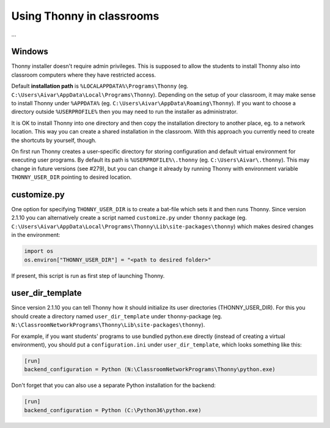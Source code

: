 Using Thonny in classrooms
==========================
...

Windows
--------
Thonny installer doesn't require admin privileges. This is supposed to allow the students to install Thonny also into classroom computers where they have restricted access.

Default **installation path** is ``%LOCALAPPDATA%\Programs\Thonny`` (eg. ``C:\Users\Aivar\AppData\Local\Programs\Thonny``). Depending on the setup of your classroom, it may make sense to install Thonny under ``%APPDATA%`` (eg. ``C:\Users\Aivar\AppData\Roaming\Thonny``). If you want to choose a directory outside ``%USERPROFILE%`` then you may need to  run the installer as administrator.

It is OK to install Thonny into one directory and then copy the installation directory to another place, eg. to a network location. This way you can create a shared installation in the classroom. With this approach you currently need to create the shortcuts by yourself, though.

On first run Thonny creates a user-specific directory for storing configuration and default virtual environment for executing user programs. By default its path is ``%USERPROFILE%\.thonny`` (eg. ``C:\Users\Aivar\.thonny``). This may change in future versions (see #279), but you can change it already by running Thonny with environment variable ``THONNY_USER_DIR`` pointing to desired location.

customize.py
------------
One option for specifying ``THONNY_USER_DIR`` is to create a bat-file which sets it and then runs Thonny. Since version 2.1.10 you can alternatively create a script named ``customize.py`` under ``thonny`` package (eg. ``C:\Users\Aivar\AppData\Local\Programs\Thonny\Lib\site-packages\thonny``) which makes desired changes in the environment:


.. sourcecode:: python

    import os
    os.environ["THONNY_USER_DIR"] = "<path to desired folder>"
    

If present, this script is run as first step of launching Thonny.

user_dir_template
-----------------
Since version 2.1.10 you can tell Thonny how it should initialize its user directories (THONNY_USER_DIR). For this you should create a directory named ``user_dir_template`` under ``thonny``-package (eg. ``N:\ClassroomNetworkPrograms\Thonny\Lib\site-packages\thonny``). 

For example, if you want students' programs to use bundled python.exe directly (instead of creating a virtual environment), you should put a ``configuration.ini`` under ``user_dir_template``, which looks something like this:


.. sourcecode:: ini

    [run]
    backend_configuration = Python (N:\ClassroomNetworkPrograms\Thonny\python.exe)

Don't forget that you can also use a separate Python installation for the backend:

.. sourcecode:: ini

    [run]
    backend_configuration = Python (C:\Python36\python.exe)